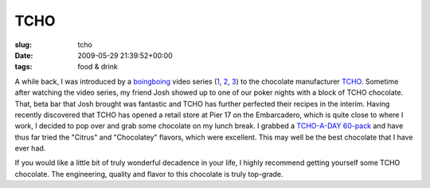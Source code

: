 TCHO
====

:slug: tcho
:date: 2009-05-29 21:39:52+00:00
:tags: food & drink

A while back, I was introduced by a
`boingboing <http://boingboing.net/>`__ video series
(`1 <http://tv.boingboing.net/2008/07/11/tcho-part-1-chocolat.html>`__,
`2 <http://tv.boingboing.net/2008/07/22/tcho-chocolate-part.html>`__,
`3 <http://www.boingboing.net/2008/08/08/bbtv-tcho-chocolate-1.html>`__)
to the chocolate manufacturer `TCHO <http://tcho.com/>`__. Sometime
after watching the video series, my friend Josh showed up to one of our
poker nights with a block of TCHO chocolate. That, beta bar that Josh
brought was fantastic and TCHO has further perfected their recipes in
the interim. Having recently discovered that TCHO has opened a retail
store at Pier 17 on the Embarcadero, which is quite close to where I
work, I decided to pop over and grab some chocolate on my lunch break. I
grabbed a `TCHO-A-DAY
60-pack <http://www.tcho.com/store/bars/tcho-a-day-60.html>`__ and have
thus far tried the "Citrus" and "Chocolatey" flavors, which were
excellent. This may well be the best chocolate that I have ever had.

If you would like a little bit of truly wonderful decadence in your
life, I highly recommend getting yourself some TCHO chocolate. The
engineering, quality and flavor to this chocolate is truly top-grade.
